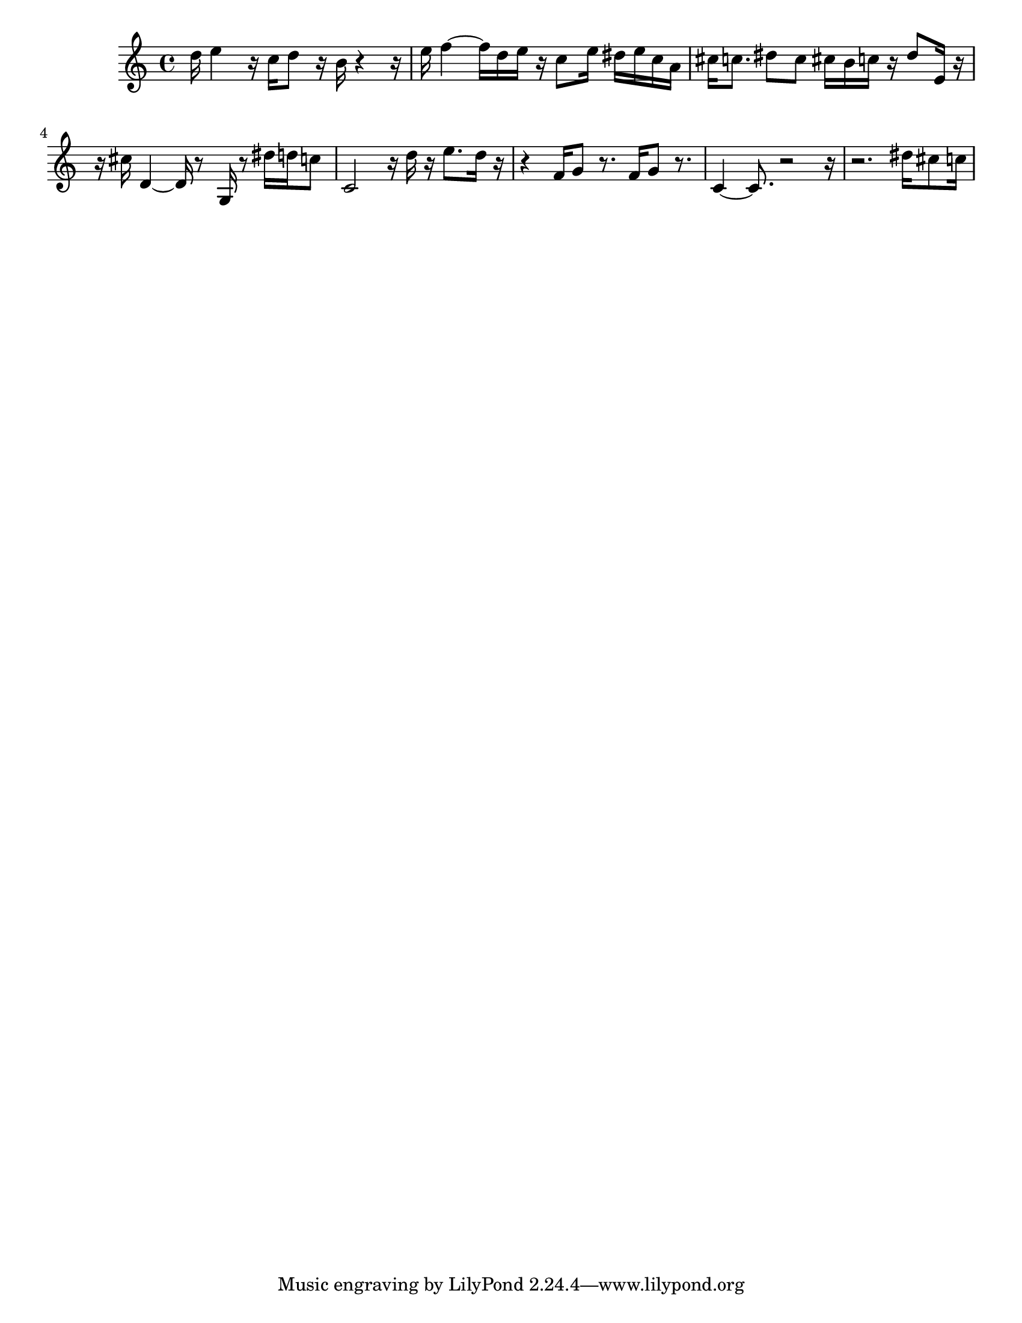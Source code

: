 #(set-default-paper-size "letter")

<<

\new ChordNames {
    \set majorSevenSymbol = \markup { maj7 } 
    \set additionalPitchPrefix = #"add"
    \chordmode {
        s16*128
    }
}

\new Staff { 
    {
        \clef treble
        \key c \major
        \time 4/4
        
        d''16 e''4 r16 c''16 d''8 r16 b'16 r4~ r16 | e''16 f''4~ f''16 d''16 e''16 r16 c''8 e''16 dis''16 e''16 c''16 a'16 | cis''16 c''8. dis''8 c''8 cis''16 b'16 c''16 r16 dis''8 e'16 r16~ | r16 cis''16 d'4~ d'16 r8 g16 r8 dis''16 d''16 c''8 | c'2 r16 d''16 r16 e''8. d''16 r16~ | r4 f'16 g'8 r8. f'16 g'8 r8. | c'4~ c'8. r2~ r16~ | r2. dis''16 cis''8 c''16
    }
}

>>

\version "2.18.2"